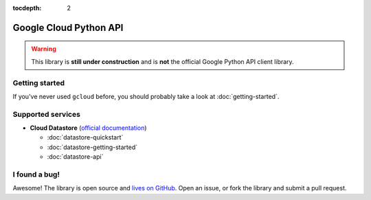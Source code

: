 :tocdepth: 2

Google Cloud Python API
=======================

.. warning::
  This library is **still under construction**
  and is **not** the official Google Python API client library.

Getting started
---------------

If you've never used ``gcloud`` before,
you should probably take a look at
:doc:`getting-started`.

Supported services
------------------

* **Cloud Datastore**
  (`official documentation <https://developers.google.com/datastore/>`_)

  - :doc:`datastore-quickstart`
  - :doc:`datastore-getting-started`
  - :doc:`datastore-api`

I found a bug!
--------------

Awesome!
The library is open source
and `lives on GitHub <https://github.com/jgeewax/gcloud>`_.
Open an issue,
or fork the library and submit a pull request.
